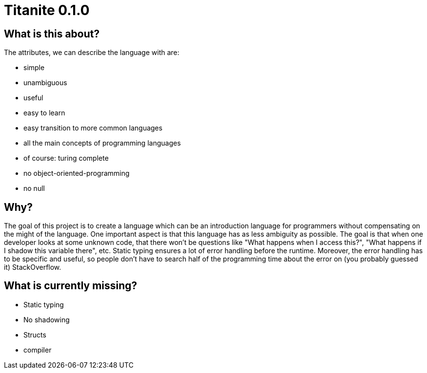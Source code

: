 = Titanite 0.1.0


== What is this about?

The attributes, we can describe the language with are:

* simple
* unambiguous
* useful
* easy to learn
* easy transition to more common languages
* all the main concepts of programming languages
* of course: turing complete
* no object-oriented-programming
* no null

== Why?

The goal of this project is to create a language which can be an introduction language for programmers without compensating on the might of the language. One important aspect is that this language has as less ambiguity as possible. The goal is that when one developer looks at some unknown code, that there won't be questions like "What happens when I access this?", "What happens if I shadow this variable there", etc. Static typing ensures a lot of error handling before the runtime. Moreover, the error handling has to be specific and useful, so people don't have to search half of the programming time about the error on (you probably guessed it) StackOverflow.


== What is currently missing?

* Static typing
* No shadowing
* Structs
* compiler

